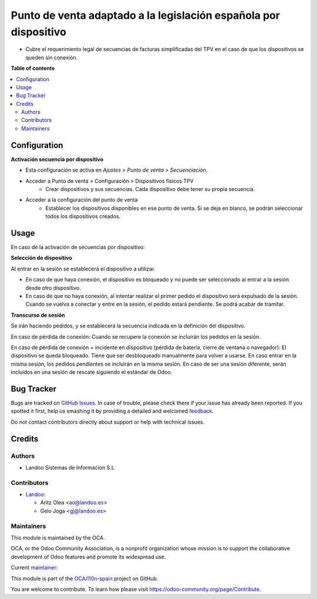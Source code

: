 =================================================================
Punto de venta adaptado a la legislación española por dispositivo
=================================================================

.. !!!!!!!!!!!!!!!!!!!!!!!!!!!!!!!!!!!!!!!!!!!!!!!!!!!!
   !! This file is generated by oca-gen-addon-readme !!
   !! changes will be overwritten.                   !!
   !!!!!!!!!!!!!!!!!!!!!!!!!!!!!!!!!!!!!!!!!!!!!!!!!!!!

.. |badge1| image:: https://img.shields.io/badge/maturity-Beta-yellow.png
    :target: https://odoo-community.org/page/development-status
    :alt: Beta
.. |badge2| image:: https://img.shields.io/badge/licence-AGPL--3-blue.png
    :target: http://www.gnu.org/licenses/agpl-3.0-standalone.html
    :alt: License: AGPL-3
.. |badge3| image:: https://img.shields.io/badge/github-OCA%2Fl10n--spain-lightgray.png?logo=github
    :target: https://github.com/OCA/l10n-spain/tree/15.0/l10n_es_pos_by_device
    :alt: OCA/l10n-spain
.. |badge4| image:: https://img.shields.io/badge/weblate-Translate%20me-F47D42.png
    :target: https://translation.odoo-community.org/projects/l10n-spain-15-0/l10n-spain-15-0-l10n_es_pos_by_device
    :alt: Translate me on Weblate
.. |badge5| image:: https://img.shields.io/badge/runbot-Try%20me-875A7B.png
    :target: https://runbot.odoo-community.org/runbot/189/15.0
    :alt: Try me on Runbot

|badge1| |badge2| |badge3| |badge4| |badge5| 

* Cubre el requerimiento legal de secuencias de facturas simplificadas del TPV
  en el caso de que los dispositivos se queden sin conexión.

**Table of contents**

.. contents::
   :local:

Configuration
=============

**Activación secuencia por dispositivo**

* Esta configuración se activa en *Ajustes > Punto de venta > Secuenciación*.
* Acceder a Punto de venta > Configuración > Dispositivos físicos TPV
   - Crear dispositivos y sus secuencias. Cada dispositivo debe tener su
     propia secuencia.
* Acceder a la configuración del punto de venta
   - Establecer los dispositivos disponibles en ese punto de venta.
     Si se deja en blanco, se podrán seleccionar todos los dispositivos creados.

Usage
=====

En caso de la activación de secuencias por dispositivo:

**Selección de dispositivo**

Al entrar en la sesión se establecerá el dispositivo a utilizar.

* En caso de que haya conexión, el dispositivo es bloqueado y no puede ser
  seleccionado al entrar a la sesión desde otro dispositivo.

* En caso de que no haya conexión, al intentar realizar el primer pedido
  el dispositivo será expulsado de la sesión. Cuando se vuelva a conectar y
  entre en la sesión, el pedido estará pendiente. Se podrá acabar de tramitar.

**Transcurso de sesión**

Se irán haciendo pedidos, y se establecerá la secuencia indicada en la
definición del dispositivo.

En caso de pérdida de conexión: Cuando se recupere la conexión se incluirán los
pedidos en la sesión.

En caso de pérdida de conexión + incidente en dispositivo (pérdida de batería,
cierre de ventana o navegador): El dispositivo se queda bloqueado. Tiene que
ser desbloqueado manualmente para volver a usarse. En caso entrar en la misma
sesión, los pedidos pendientes se incluirán en la misma sesión. En caso de ser
una sesión diferente, serán incluidos en una sesión de rescate siguiendo el
estándar de Odoo.

Bug Tracker
===========

Bugs are tracked on `GitHub Issues <https://github.com/OCA/l10n-spain/issues>`_.
In case of trouble, please check there if your issue has already been reported.
If you spotted it first, help us smashing it by providing a detailed and welcomed
`feedback <https://github.com/OCA/l10n-spain/issues/new?body=module:%20l10n_es_pos_by_device%0Aversion:%2015.0%0A%0A**Steps%20to%20reproduce**%0A-%20...%0A%0A**Current%20behavior**%0A%0A**Expected%20behavior**>`_.

Do not contact contributors directly about support or help with technical issues.

Credits
=======

Authors
~~~~~~~

* Landoo Sistemas de Información S.L

Contributors
~~~~~~~~~~~~

* `Landoo <https://www.landoo.es>`_:

  * Aritz Olea <ao@landoo.es>
  * Gelo Joga <gj@landoo.es>

Maintainers
~~~~~~~~~~~

This module is maintained by the OCA.

.. image:: https://odoo-community.org/logo.png
   :alt: Odoo Community Association
   :target: https://odoo-community.org

OCA, or the Odoo Community Association, is a nonprofit organization whose
mission is to support the collaborative development of Odoo features and
promote its widespread use.

.. |maintainer-ao-landoo| image:: https://github.com/ao-landoo.png?size=40px
    :target: https://github.com/ao-landoo
    :alt: ao-landoo

Current `maintainer <https://odoo-community.org/page/maintainer-role>`__:

|maintainer-ao-landoo| 

This module is part of the `OCA/l10n-spain <https://github.com/OCA/l10n-spain/tree/15.0/l10n_es_pos_by_device>`_ project on GitHub.

You are welcome to contribute. To learn how please visit https://odoo-community.org/page/Contribute.
